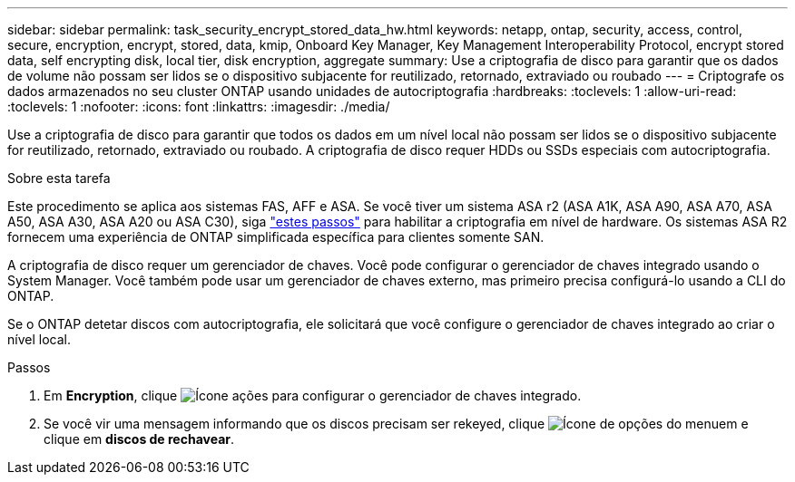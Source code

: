 ---
sidebar: sidebar 
permalink: task_security_encrypt_stored_data_hw.html 
keywords: netapp, ontap, security, access, control, secure, encryption, encrypt, stored, data, kmip, Onboard Key Manager, Key Management Interoperability Protocol, encrypt stored data, self encrypting disk, local tier, disk encryption, aggregate 
summary: Use a criptografia de disco para garantir que os dados de volume não possam ser lidos se o dispositivo subjacente for reutilizado, retornado, extraviado ou roubado 
---
= Criptografe os dados armazenados no seu cluster ONTAP usando unidades de autocriptografia
:hardbreaks:
:toclevels: 1
:allow-uri-read: 
:toclevels: 1
:nofooter: 
:icons: font
:linkattrs: 
:imagesdir: ./media/


[role="lead"]
Use a criptografia de disco para garantir que todos os dados em um nível local não possam ser lidos se o dispositivo subjacente for reutilizado, retornado, extraviado ou roubado. A criptografia de disco requer HDDs ou SSDs especiais com autocriptografia.

.Sobre esta tarefa
Este procedimento se aplica aos sistemas FAS, AFF e ASA. Se você tiver um sistema ASA r2 (ASA A1K, ASA A90, ASA A70, ASA A50, ASA A30, ASA A20 ou ASA C30), siga link:https://docs.netapp.com/us-en/asa-r2/secure-data/encrypt-data-at-rest.html["estes passos"^] para habilitar a criptografia em nível de hardware. Os sistemas ASA R2 fornecem uma experiência de ONTAP simplificada específica para clientes somente SAN.

A criptografia de disco requer um gerenciador de chaves. Você pode configurar o gerenciador de chaves integrado usando o System Manager. Você também pode usar um gerenciador de chaves externo, mas primeiro precisa configurá-lo usando a CLI do ONTAP.

Se o ONTAP detetar discos com autocriptografia, ele solicitará que você configure o gerenciador de chaves integrado ao criar o nível local.

.Passos
. Em *Encryption*, clique image:icon_gear.gif["Ícone ações"] para configurar o gerenciador de chaves integrado.
. Se você vir uma mensagem informando que os discos precisam ser rekeyed, clique image:icon_kabob.gif["Ícone de opções do menu"]em e clique em *discos de rechavear*.

